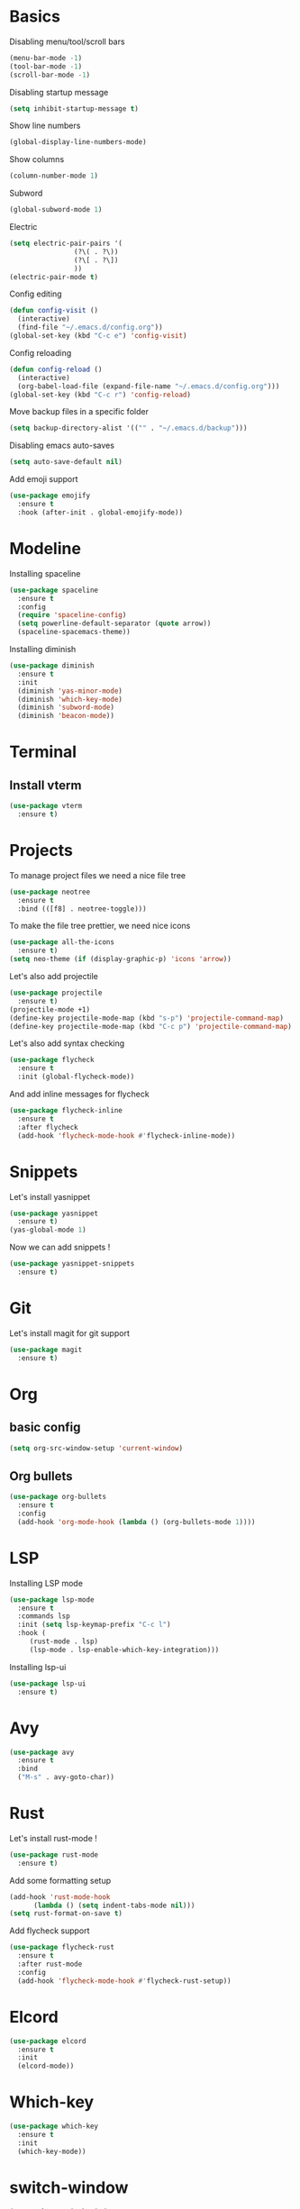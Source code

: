 * Basics
Disabling menu/tool/scroll bars

#+begin_src emacs-lisp
(menu-bar-mode -1)
(tool-bar-mode -1)
(scroll-bar-mode -1)
#+end_src

Disabling startup message
#+begin_src emacs-lisp
(setq inhibit-startup-message t)
#+end_src

Show line numbers
#+begin_src emacs-lisp
  (global-display-line-numbers-mode)
#+end_src

Show columns
#+begin_src emacs-lisp
  (column-number-mode 1)
#+end_src

Subword
#+begin_src emacs-lisp
  (global-subword-mode 1)
#+end_src

Electric
#+begin_src emacs-lisp
  (setq electric-pair-pairs '(
			      (?\( . ?\))
			      (?\[ . ?\])
			      ))
  (electric-pair-mode t)
#+end_src

Config editing
#+begin_src emacs-lisp
  (defun config-visit ()
    (interactive)
    (find-file "~/.emacs.d/config.org"))
  (global-set-key (kbd "C-c e") 'config-visit)
#+end_src

Config reloading
#+begin_src emacs-lisp
  (defun config-reload ()
    (interactive)
    (org-babel-load-file (expand-file-name "~/.emacs.d/config.org")))
  (global-set-key (kbd "C-c r") 'config-reload)
#+end_src

Move backup files in a specific folder
#+begin_src emacs-lisp
  (setq backup-directory-alist '(("" . "~/.emacs.d/backup")))
#+end_src

Disabling emacs auto-saves
#+begin_src emacs-lisp
  (setq auto-save-default nil)
#+end_src

Add emoji support
#+begin_src emacs-lisp
  (use-package emojify
    :ensure t
    :hook (after-init . global-emojify-mode))
#+End_src
* Modeline
Installing spaceline
#+begin_src emacs-lisp
  (use-package spaceline
    :ensure t
    :config
    (require 'spaceline-config)
    (setq powerline-default-separator (quote arrow))
    (spaceline-spacemacs-theme))
#+end_src

Installing diminish
#+begin_src emacs-lisp
  (use-package diminish
    :ensure t
    :init
    (diminish 'yas-minor-mode)
    (diminish 'which-key-mode)
    (diminish 'subword-mode)
    (diminish 'beacon-mode))
#+end_src
* Terminal
** Install vterm
#+begin_src emacs-lisp
  (use-package vterm
    :ensure t)
#+end_src

* Projects

To manage project files we need a nice file tree
#+begin_src emacs-lisp
  (use-package neotree
    :ensure t
    :bind (([f8] . neotree-toggle)))
#+end_src

To make the file tree prettier, we need nice icons
#+begin_src emacs-lisp
  (use-package all-the-icons
    :ensure t)
  (setq neo-theme (if (display-graphic-p) 'icons 'arrow))
#+end_src

Let's also add projectile
#+begin_src emacs-lisp
  (use-package projectile
    :ensure t)
  (projectile-mode +1)
  (define-key projectile-mode-map (kbd "s-p") 'projectile-command-map)
  (define-key projectile-mode-map (kbd "C-c p") 'projectile-command-map)
#+end_src

Let's also add syntax checking
#+begin_src emacs-lisp
  (use-package flycheck
    :ensure t
    :init (global-flycheck-mode))
#+end_src

And add inline messages for flycheck
#+begin_src emacs-lisp
  (use-package flycheck-inline
    :ensure t
    :after flycheck
    (add-hook 'flycheck-mode-hook #'flycheck-inline-mode))
#+end_src

* Snippets
Let's install yasnippet
#+begin_src emacs-lisp
  (use-package yasnippet
    :ensure t)
  (yas-global-mode 1)
#+end_src

Now we can add snippets !
#+begin_src emacs-lisp
  (use-package yasnippet-snippets
    :ensure t)
#+end_src
* Git
Let's install magit for git support
#+begin_src emacs-lisp
  (use-package magit
    :ensure t)
#+end_src
* Org
** basic config
#+begin_src emacs-lisp
  (setq org-src-window-setup 'current-window)
#+end_src
** Org bullets
#+begin_src emacs-lisp
  (use-package org-bullets
    :ensure t
    :config
    (add-hook 'org-mode-hook (lambda () (org-bullets-mode 1))))
#+end_src

* LSP
Installing LSP mode
#+begin_src emacs-lisp
  (use-package lsp-mode
    :ensure t
    :commands lsp
    :init (setq lsp-keymap-prefix "C-c l")
    :hook (
	   (rust-mode . lsp)
	   (lsp-mode . lsp-enable-which-key-integration)))
#+end_src

Installing lsp-ui
#+begin_src emacs-lisp
  (use-package lsp-ui
    :ensure t)
#+end_src
* Avy
#+begin_src emacs-lisp
  (use-package avy
    :ensure t
    :bind
    ("M-s" . avy-goto-char))
#+end_src
* Rust
Let's install rust-mode !
#+begin_src emacs-lisp
  (use-package rust-mode
    :ensure t)
#+end_src

Add some formatting setup
#+begin_src emacs-lisp
  (add-hook 'rust-mode-hook
	    (lambda () (setq indent-tabs-mode nil)))
  (setq rust-format-on-save t)
#+end_src

Add flycheck support
#+begin_src emacs-lisp
  (use-package flycheck-rust
    :ensure t
    :after rust-mode
    :config
    (add-hook 'flycheck-mode-hook #'flycheck-rust-setup))
#+end_src

* Elcord
#+begin_src emacs-lisp
  (use-package elcord
    :ensure t
    :init
    (elcord-mode))
#+end_src

* Which-key
#+begin_src emacs-lisp
  (use-package which-key
    :ensure t
    :init
    (which-key-mode))
#+end_src

* switch-window
#+begin_src emacs-lisp
  (use-package switch-window
    :ensure t
    :config
    (setq switch-window-input-style 'minibuffer)
    (setq switch-window-increase 4)
    (setq switch-window-threshold 2)
    (setq switch-window-shortcut-style 'qwerty)
    (setq switch-window-qwerty-shortcuts
	  '("q" "s" "d" "f" "h" "j" "k" "l"))
    :bind
    ([remap other-window] . switch-window))
#+end_src
* Rainbow
#+begin_src emacs-lisp
  (use-package rainbow-mode
    :ensure t
    :init (rainbow-mode 1))

  (use-package rainbow-delimiters
    :ensure t
    :init
    (rainbow-delimiters-mode 1))
#+end_src
* Beacon
#+begin_src emacs-lisp
  (use-package beacon
    :ensure t
    :init
    (beacon-mode 1))
#+end_src

* Utilities
** y-or-n-p
Uses y-or-n-p instead of 'yes-or-no-p
#+begin_src emacs-lisp
  (defalias 'yes-or-no-p 'y-or-n-p)
#+end_src

** Scroll conservatively
#+begin_src emacs-lisp
  (setq scroll-conservatively 100)
#+end_src

** Ring bell
#+begin_src emacs-lisp
  (setq ring-bell-function 'ignore)
#+end_src 

** Line highlighting
#+begin_src emacs-lisp
  (when window-system (global-hl-line-mode t))
#+end_src

** Symbols prettifying
#+begin_src emacs-lisp
  (when window-system (global-prettify-symbols-mode t))
#+end_src

** Backups, autosaves
#+begin_src emacs-lisp
  (setq make-backup-file nil)
  (setq auto-save-default nil)
#+end_src

* Autocompletion
#+begin_src emacs-lisp
  (use-package company
    :ensure t
    :init
    (add-hook 'after-init-hook 'global-company-mode))
#+end_src
* IDO
#+begin_src emacs-lisp
  (use-package ido
    :ensure t
    :init
    (ido-mode t))

  (use-package ido-vertical-mode
    :ensure t
    :init
    (ido-vertical-mode 1))
  (setq ido-vertical-define-keys 'C-n-and-C-p-only)
#+End_src
* Swiper
#+begin_src emacs-lisp
  (use-package swiper
    :ensure t
    :bind ("C-s" . swiper))
#+end_src
